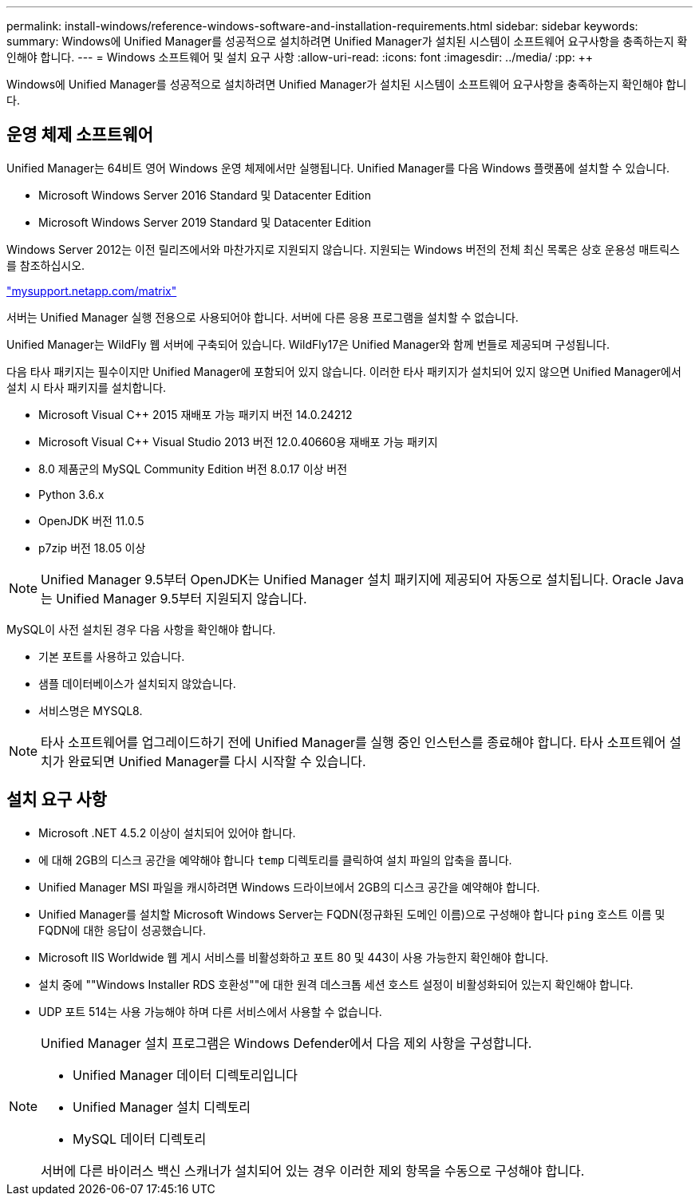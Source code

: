 ---
permalink: install-windows/reference-windows-software-and-installation-requirements.html 
sidebar: sidebar 
keywords:  
summary: Windows에 Unified Manager를 성공적으로 설치하려면 Unified Manager가 설치된 시스템이 소프트웨어 요구사항을 충족하는지 확인해야 합니다. 
---
= Windows 소프트웨어 및 설치 요구 사항
:allow-uri-read: 
:icons: font
:imagesdir: ../media/
:pp: &#43;&#43;


[role="lead"]
Windows에 Unified Manager를 성공적으로 설치하려면 Unified Manager가 설치된 시스템이 소프트웨어 요구사항을 충족하는지 확인해야 합니다.



== 운영 체제 소프트웨어

Unified Manager는 64비트 영어 Windows 운영 체제에서만 실행됩니다. Unified Manager를 다음 Windows 플랫폼에 설치할 수 있습니다.

* Microsoft Windows Server 2016 Standard 및 Datacenter Edition
* Microsoft Windows Server 2019 Standard 및 Datacenter Edition


Windows Server 2012는 이전 릴리즈에서와 마찬가지로 지원되지 않습니다. 지원되는 Windows 버전의 전체 최신 목록은 상호 운용성 매트릭스 를 참조하십시오.

http://mysupport.netapp.com/matrix["mysupport.netapp.com/matrix"]

서버는 Unified Manager 실행 전용으로 사용되어야 합니다. 서버에 다른 응용 프로그램을 설치할 수 없습니다.

Unified Manager는 WildFly 웹 서버에 구축되어 있습니다. WildFly17은 Unified Manager와 함께 번들로 제공되며 구성됩니다.

다음 타사 패키지는 필수이지만 Unified Manager에 포함되어 있지 않습니다. 이러한 타사 패키지가 설치되어 있지 않으면 Unified Manager에서 설치 시 타사 패키지를 설치합니다.

* Microsoft Visual C&#43;&#43; 2015 재배포 가능 패키지 버전 14.0.24212
* Microsoft Visual C&#43;&#43; Visual Studio 2013 버전 12.0.40660용 재배포 가능 패키지
* 8.0 제품군의 MySQL Community Edition 버전 8.0.17 이상 버전
* Python 3.6.x
* OpenJDK 버전 11.0.5
* p7zip 버전 18.05 이상


[NOTE]
====
Unified Manager 9.5부터 OpenJDK는 Unified Manager 설치 패키지에 제공되어 자동으로 설치됩니다. Oracle Java는 Unified Manager 9.5부터 지원되지 않습니다.

====
MySQL이 사전 설치된 경우 다음 사항을 확인해야 합니다.

* 기본 포트를 사용하고 있습니다.
* 샘플 데이터베이스가 설치되지 않았습니다.
* 서비스명은 MYSQL8.


[NOTE]
====
타사 소프트웨어를 업그레이드하기 전에 Unified Manager를 실행 중인 인스턴스를 종료해야 합니다. 타사 소프트웨어 설치가 완료되면 Unified Manager를 다시 시작할 수 있습니다.

====


== 설치 요구 사항

* Microsoft .NET 4.5.2 이상이 설치되어 있어야 합니다.
* 에 대해 2GB의 디스크 공간을 예약해야 합니다 `temp` 디렉토리를 클릭하여 설치 파일의 압축을 풉니다.
* Unified Manager MSI 파일을 캐시하려면 Windows 드라이브에서 2GB의 디스크 공간을 예약해야 합니다.
* Unified Manager를 설치할 Microsoft Windows Server는 FQDN(정규화된 도메인 이름)으로 구성해야 합니다 `ping` 호스트 이름 및 FQDN에 대한 응답이 성공했습니다.
* Microsoft IIS Worldwide 웹 게시 서비스를 비활성화하고 포트 80 및 443이 사용 가능한지 확인해야 합니다.
* 설치 중에 ""Windows Installer RDS 호환성""에 대한 원격 데스크톱 세션 호스트 설정이 비활성화되어 있는지 확인해야 합니다.
* UDP 포트 514는 사용 가능해야 하며 다른 서비스에서 사용할 수 없습니다.


[NOTE]
====
Unified Manager 설치 프로그램은 Windows Defender에서 다음 제외 사항을 구성합니다.

* Unified Manager 데이터 디렉토리입니다
* Unified Manager 설치 디렉토리
* MySQL 데이터 디렉토리


서버에 다른 바이러스 백신 스캐너가 설치되어 있는 경우 이러한 제외 항목을 수동으로 구성해야 합니다.

====